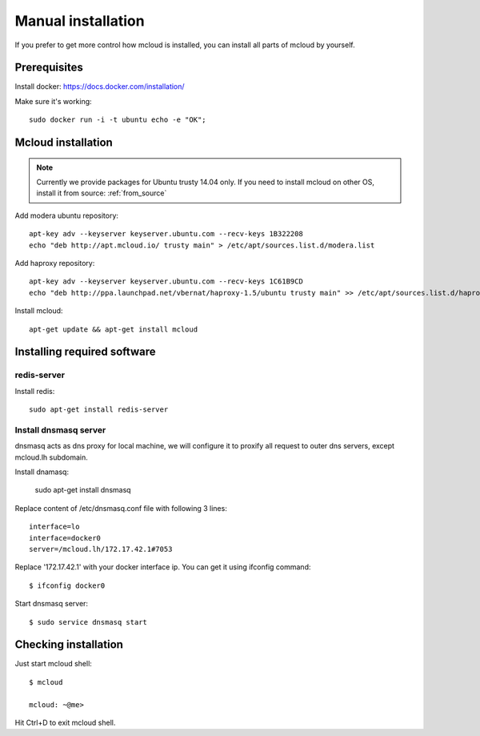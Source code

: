 
.. _manual_install:

===================================
Manual installation
===================================

If you prefer to get more control how mcloud is installed, you can
install all parts of mcloud by yourself.

Prerequisites
============================

Install docker:
https://docs.docker.com/installation/

Make sure it's working::

    sudo docker run -i -t ubuntu echo -e "OK";


Mcloud installation
==========================

.. note::
    Currently we provide packages for Ubuntu trusty 14.04 only.
    If you need to install mcloud on other OS, install it from source: :ref:`from_source`


Add modera ubuntu repository::

    apt-key adv --keyserver keyserver.ubuntu.com --recv-keys 1B322208
    echo "deb http://apt.mcloud.io/ trusty main" > /etc/apt/sources.list.d/modera.list

Add haproxy repository::

    apt-key adv --keyserver keyserver.ubuntu.com --recv-keys 1C61B9CD
    echo "deb http://ppa.launchpad.net/vbernat/haproxy-1.5/ubuntu trusty main" >> /etc/apt/sources.list.d/haproxy.list


Install mcloud::

    apt-get update && apt-get install mcloud


Installing required software
=======================================

redis-server
------------------------------

Install redis::

    sudo apt-get install redis-server


Install dnsmasq server
------------------------------

dnsmasq acts as dns proxy for local machine, we will configure it to proxify all request
to outer dns servers, except mcloud.lh subdomain.

Install dnamasq:

    sudo apt-get install dnsmasq

Replace content of /etc/dnsmasq.conf file with following 3 lines::

    interface=lo
    interface=docker0
    server=/mcloud.lh/172.17.42.1#7053

Replace '172.17.42.1' with your docker interface ip. You can get it using ifconfig command::

    $ ifconfig docker0

Start dnsmasq server::

    $ sudo service dnsmasq start


Checking installation
=======================================


Just start mcloud shell::

    $ mcloud

    mcloud: ~@me>

Hit Ctrl+D to exit mcloud shell.